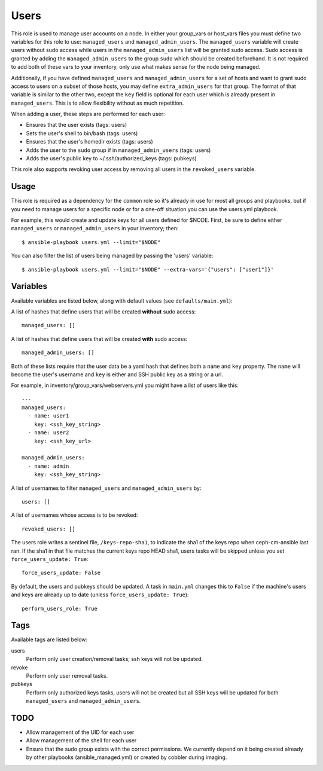 Users
=====

This role is used to manage user accounts on a node. In either your group_vars
or host_vars files you must define two variables for this role to use:
``managed_users`` and ``managed_admin_users``. The ``managed_users`` variable
will create users without sudo access while users in the
``managed_admin_users`` list will be granted sudo access. Sudo access is
granted by adding the ``managed_admin_users`` to the group ``sudo`` which
should be created beforehand. It is not required to add both of these vars to
your inventory, only use what makes sense for the node being managed.

Additionally, if you have defined ``managed_users`` and ``managed_admin_users``
for a set of hosts and want to grant sudo access to users on a subset of those
hosts, you may define ``extra_admin_users`` for that group. The format of that
variable is similar to the other two, except the ``key`` field is optional for
each user which is already present in ``managed_users``. This is to allow
flexibility without as much repetition.

When adding a user, these steps are performed for each user:

- Ensures that the user exists (tags: users)

- Sets the user's shell to bin/bash (tags: users)

- Ensures that the user's homedir exists (tags: users)

- Adds the user to the ``sudo`` group if in ``managed_admin_users`` (tags: users)

- Adds the user's public key to ~/.ssh/authorized_keys (tags: pubkeys)


This role also supports revoking user access by removing all users in the
``revoked_users`` variable.


Usage
+++++

This role is required as a dependency for the ``common`` role so it's already in use for most
all groups and playbooks, but if you need to manage users for a specific node or for a
one-off situation you can use the users.yml playbook.

For example, this would create and update keys for all users defined for $NODE. First, be
sure to define either ``managed_users`` or ``managed_admin_users`` in your inventory; then::

    $ ansible-playbook users.yml --limit="$NODE"

You can also filter the list of users being managed by passing the 'users' variable::

    $ ansible-playbook users.yml --limit="$NODE" --extra-vars='{"users": ["user1"]}'

Variables
+++++++++

Available variables are listed below, along with default values (see ``defaults/main.yml``):

A list of hashes that define users that will be created **without** sudo access::

    managed_users: []

A list of hashes that define users that will be created **with** sudo access::
    
    managed_admin_users: []

Both of these lists require that the user data be a yaml hash that defines both a ``name``
and ``key`` property.  The ``name`` will become the user's username and ``key`` is either
and SSH public key as a string or a url.

For example, in inventory/group_vars/webservers.yml you might have a list of users like this::

    ---
    managed_users:
      - name: user1
        key: <ssh_key_string>
      - name: user2
        key: <ssh_key_url>

    managed_admin_users:
      - name: admin
        key: <ssh_key_string>

A list of usernames to filter ``managed_users`` and ``managed_admin_users`` by::

    users: []

A list of usernames whose access is to be revoked::

    revoked_users: []

The users role writes a sentinel file, ``/keys-repo-sha1``, to indicate the sha1 of the keys repo when ceph-cm-ansible last ran.  If the sha1 in that file matches the current keys repo HEAD sha1, users tasks will be skipped unless you set ``force_users_update: True``::

    force_users_update: False

By default, the users and pubkeys should be updated.  A task in ``main.yml`` changes this to ``False`` if the machine's users and keys are already up to date (unless ``force_users_update: True``)::

    perform_users_role: True

Tags
++++

Available tags are listed below:

users
    Perform only user creation/removal tasks; ssh keys will not be updated.

revoke
    Perform only user removal tasks.

pubkeys
    Perform only authorized keys tasks, users will not be created but all
    SSH keys will be updated for both ``managed_users`` and ``managed_admin_users``.

TODO
++++

- Allow management of the UID for each user

- Allow management of the shell for each user

- Ensure that the sudo group exists with the correct permissions. We currently depend on it
  being created already by other playbooks (ansible_managed.yml) or created by cobbler
  during imaging.
